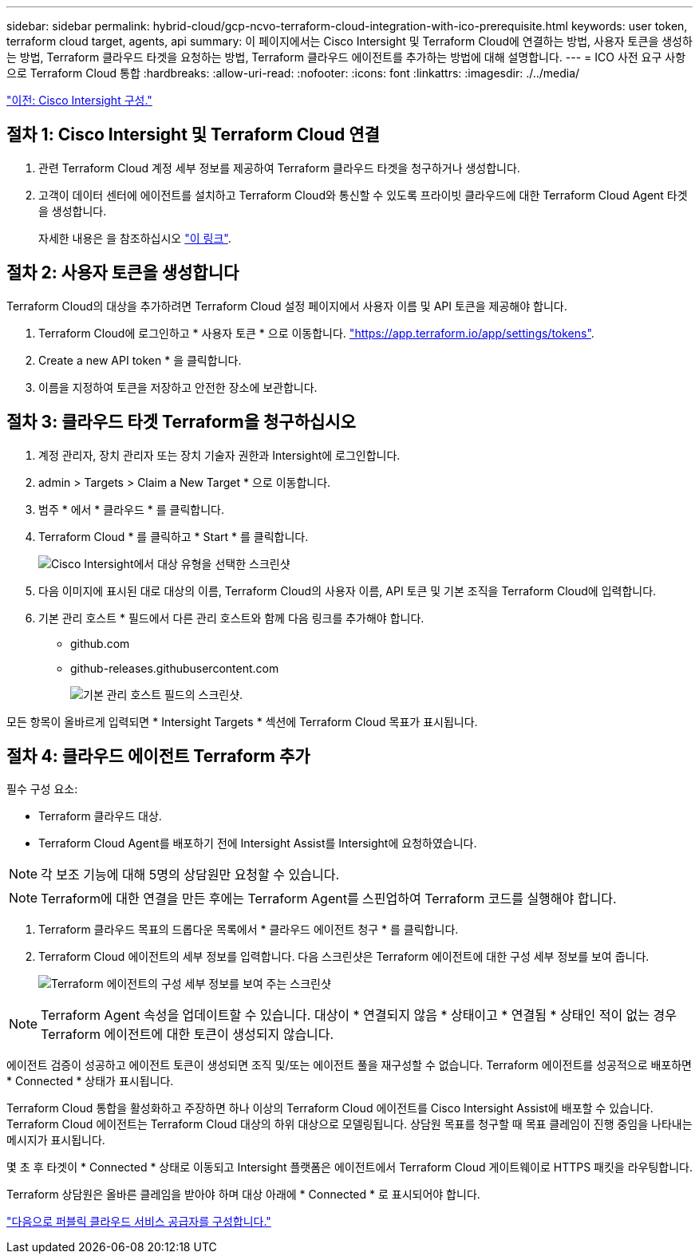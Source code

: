 ---
sidebar: sidebar 
permalink: hybrid-cloud/gcp-ncvo-terraform-cloud-integration-with-ico-prerequisite.html 
keywords: user token, terraform cloud target, agents, api 
summary: 이 페이지에서는 Cisco Intersight 및 Terraform Cloud에 연결하는 방법, 사용자 토큰을 생성하는 방법, Terraform 클라우드 타겟을 요청하는 방법, Terraform 클라우드 에이전트를 추가하는 방법에 대해 설명합니다. 
---
= ICO 사전 요구 사항으로 Terraform Cloud 통합
:hardbreaks:
:allow-uri-read: 
:nofooter: 
:icons: font
:linkattrs: 
:imagesdir: ./../media/


link:gcp-ncvo-cisco-intersight-configuration.html["이전: Cisco Intersight 구성."]



== 절차 1: Cisco Intersight 및 Terraform Cloud 연결

. 관련 Terraform Cloud 계정 세부 정보를 제공하여 Terraform 클라우드 타겟을 청구하거나 생성합니다.
. 고객이 데이터 센터에 에이전트를 설치하고 Terraform Cloud와 통신할 수 있도록 프라이빗 클라우드에 대한 Terraform Cloud Agent 타겟을 생성합니다.
+
자세한 내용은 을 참조하십시오 https://intersight.com/help/saas/features/terraform_cloud/admin["이 링크"^].





== 절차 2: 사용자 토큰을 생성합니다

Terraform Cloud의 대상을 추가하려면 Terraform Cloud 설정 페이지에서 사용자 이름 및 API 토큰을 제공해야 합니다.

. Terraform Cloud에 로그인하고 * 사용자 토큰 * 으로 이동합니다. https://app.terraform.io/app/settings/tokens["https://app.terraform.io/app/settings/tokens"^].
. Create a new API token * 을 클릭합니다.
. 이름을 지정하여 토큰을 저장하고 안전한 장소에 보관합니다.




== 절차 3: 클라우드 타겟 Terraform을 청구하십시오

. 계정 관리자, 장치 관리자 또는 장치 기술자 권한과 Intersight에 로그인합니다.
. admin > Targets > Claim a New Target * 으로 이동합니다.
. 범주 * 에서 * 클라우드 * 를 클릭합니다.
. Terraform Cloud * 를 클릭하고 * Start * 를 클릭합니다.
+
image:gcp-ncvo-image3.png["Cisco Intersight에서 대상 유형을 선택한 스크린샷"]

. 다음 이미지에 표시된 대로 대상의 이름, Terraform Cloud의 사용자 이름, API 토큰 및 기본 조직을 Terraform Cloud에 입력합니다.
. 기본 관리 호스트 * 필드에서 다른 관리 호스트와 함께 다음 링크를 추가해야 합니다.
+
** github.com
** github-releases.githubusercontent.com
+
image:gcp-ncvo-image4.png["기본 관리 호스트 필드의 스크린샷."]





모든 항목이 올바르게 입력되면 * Intersight Targets * 섹션에 Terraform Cloud 목표가 표시됩니다.



== 절차 4: 클라우드 에이전트 Terraform 추가

필수 구성 요소:

* Terraform 클라우드 대상.
* Terraform Cloud Agent를 배포하기 전에 Intersight Assist를 Intersight에 요청하였습니다.



NOTE: 각 보조 기능에 대해 5명의 상담원만 요청할 수 있습니다.


NOTE: Terraform에 대한 연결을 만든 후에는 Terraform Agent를 스핀업하여 Terraform 코드를 실행해야 합니다.

. Terraform 클라우드 목표의 드롭다운 목록에서 * 클라우드 에이전트 청구 * 를 클릭합니다.
. Terraform Cloud 에이전트의 세부 정보를 입력합니다. 다음 스크린샷은 Terraform 에이전트에 대한 구성 세부 정보를 보여 줍니다.
+
image:gcp-ncvo-image5.png["Terraform 에이전트의 구성 세부 정보를 보여 주는 스크린샷"]




NOTE: Terraform Agent 속성을 업데이트할 수 있습니다. 대상이 * 연결되지 않음 * 상태이고 * 연결됨 * 상태인 적이 없는 경우 Terraform 에이전트에 대한 토큰이 생성되지 않습니다.

에이전트 검증이 성공하고 에이전트 토큰이 생성되면 조직 및/또는 에이전트 풀을 재구성할 수 없습니다. Terraform 에이전트를 성공적으로 배포하면 * Connected * 상태가 표시됩니다.

Terraform Cloud 통합을 활성화하고 주장하면 하나 이상의 Terraform Cloud 에이전트를 Cisco Intersight Assist에 배포할 수 있습니다. Terraform Cloud 에이전트는 Terraform Cloud 대상의 하위 대상으로 모델링됩니다. 상담원 목표를 청구할 때 목표 클레임이 진행 중임을 나타내는 메시지가 표시됩니다.

몇 초 후 타겟이 * Connected * 상태로 이동되고 Intersight 플랫폼은 에이전트에서 Terraform Cloud 게이트웨이로 HTTPS 패킷을 라우팅합니다.

Terraform 상담원은 올바른 클레임을 받아야 하며 대상 아래에 * Connected * 로 표시되어야 합니다.

link:gcp-ncvo-configure-public-cloud-service-provider.html["다음으로 퍼블릭 클라우드 서비스 공급자를 구성합니다."]
